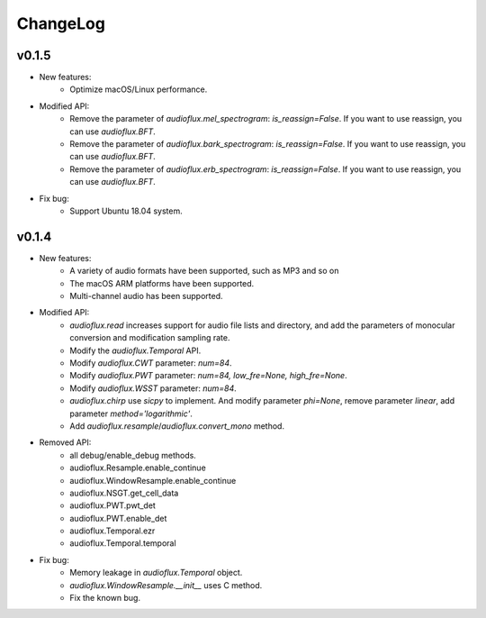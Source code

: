ChangeLog
=========

v0.1.5
------
* New features:
    * Optimize macOS/Linux performance.
* Modified API:
    * Remove the parameter of `audioflux.mel_spectrogram`: `is_reassign=False`. If you want to use reassign, you can use `audioflux.BFT`.
    * Remove the parameter of `audioflux.bark_spectrogram`: `is_reassign=False`. If you want to use reassign, you can use `audioflux.BFT`.
    * Remove the parameter of `audioflux.erb_spectrogram`: `is_reassign=False`. If you want to use reassign, you can use `audioflux.BFT`.
* Fix bug:
    * Support Ubuntu 18.04 system.


v0.1.4
------
* New features:
    * A variety of audio formats have been supported, such as MP3 and so on
    * The macOS ARM platforms have been supported.
    * Multi-channel audio has been supported.
* Modified API:
    * `audioflux.read` increases support for audio file lists and directory, and add the parameters of monocular conversion and modification sampling rate.
    * Modify the `audioflux.Temporal` API.
    * Modify `audioflux.CWT` parameter: `num=84`.
    * Modify `audioflux.PWT` parameter: `num=84, low_fre=None, high_fre=None`.
    * Modify `audioflux.WSST` parameter: `num=84`.
    * `audioflux.chirp` use `sicpy` to implement. And modify parameter `phi=None`, remove parameter `linear`, add parameter `method='logarithmic'`.
    * Add `audioflux.resample`/`audioflux.convert_mono` method.
* Removed API:
    * all debug/enable_debug methods.
    * audioflux.Resample.enable_continue
    * audioflux.WindowResample.enable_continue
    * audioflux.NSGT.get_cell_data
    * audioflux.PWT.pwt_det
    * audioflux.PWT.enable_det
    * audioflux.Temporal.ezr
    * audioflux.Temporal.temporal
* Fix bug:
    * Memory leakage in `audioflux.Temporal` object.
    * `audioflux.WindowResample.__init__` uses C method.
    * Fix the known bug.
